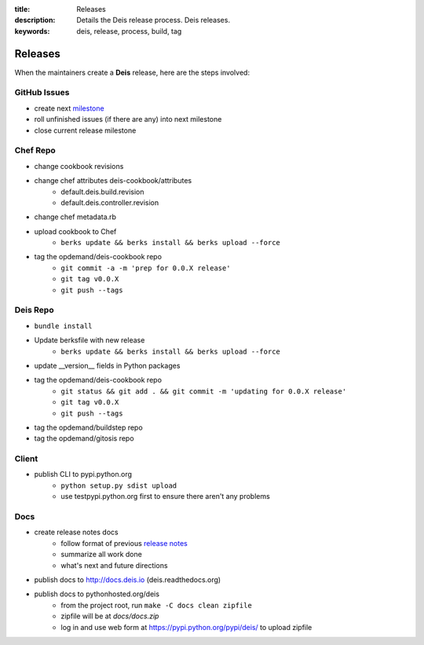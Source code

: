 :title: Releases
:description: Details the Deis release process. Deis releases.
:keywords: deis, release, process, build, tag

.. _releases:

Releases
========

When the maintainers create a **Deis** release, here are the steps involved:


GitHub Issues
-------------

- create next `milestone`_
- roll unfinished issues (if there are any) into next milestone
- close current release milestone


Chef Repo
---------

- change cookbook revisions
- change chef attributes deis-cookbook/attributes
	- default.deis.build.revision
	- default.deis.controller.revision
- change chef metadata.rb
- upload cookbook to Chef
	* ``berks update && berks install && berks upload --force``
- tag the opdemand/deis-cookbook repo
	* ``git commit -a -m 'prep for 0.0.X release'``
	* ``git tag v0.0.X``
	* ``git push --tags``


Deis Repo
---------

- ``bundle install``
- Update berksfile with new release
	* ``berks update && berks install && berks upload --force``
- update __version__ fields in Python packages
- tag the opdemand/deis-cookbook repo
	* ``git status && git add . && git commit -m 'updating for 0.0.X release'``
	* ``git tag v0.0.X``
	* ``git push --tags``
- tag the opdemand/buildstep repo
- tag the opdemand/gitosis repo

Client
------

- publish CLI to pypi.python.org
	- ``python setup.py sdist upload``
	- use testpypi.python.org first to ensure there aren't any problems

Docs
----
- create release notes docs
	- follow format of previous `release notes`_
	- summarize all work done
	- what's next and future directions
- publish docs to http://docs.deis.io (deis.readthedocs.org)
- publish docs to pythonhosted.org/deis
    - from the project root, run ``make -C docs clean zipfile``
    - zipfile will be at *docs/docs.zip*
    - log in and use web form at https://pypi.python.org/pypi/deis/
      to upload zipfile


.. _`milestone`: https://github.com/opdemand/deis/issues/milestones
.. _`release notes`: https://github.com/opdemand/deis/releases
